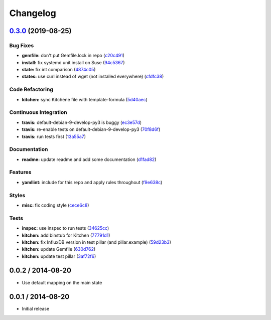 
Changelog
=========

`0.3.0 <https://github.com/saltstack-formulas/influxdb-formula/compare/v0.2.1...v0.3.0>`_ (2019-08-25)
----------------------------------------------------------------------------------------------------------

Bug Fixes
^^^^^^^^^


* **gemfile:** don't put Gemfile.lock in repo (\ `c20c491 <https://github.com/saltstack-formulas/influxdb-formula/commit/c20c491>`_\ )
* **install:** fix systemd unit install on Suse (\ `94c5367 <https://github.com/saltstack-formulas/influxdb-formula/commit/94c5367>`_\ )
* **state:** fix int comparison (\ `4874c05 <https://github.com/saltstack-formulas/influxdb-formula/commit/4874c05>`_\ )
* **states:** use curl instead of wget (not installed everywhere) (\ `cfdfc38 <https://github.com/saltstack-formulas/influxdb-formula/commit/cfdfc38>`_\ )

Code Refactoring
^^^^^^^^^^^^^^^^


* **kitchen:** sync Kitchene file with template-formula (\ `5d40aec <https://github.com/saltstack-formulas/influxdb-formula/commit/5d40aec>`_\ )

Continuous Integration
^^^^^^^^^^^^^^^^^^^^^^


* **travis:** default-debian-9-develop-py3 is buggy (\ `ec3e57d <https://github.com/saltstack-formulas/influxdb-formula/commit/ec3e57d>`_\ )
* **travis:** re-enable tests on default-debian-9-develop-py3 (\ `70f8d6f <https://github.com/saltstack-formulas/influxdb-formula/commit/70f8d6f>`_\ )
* **travis:** run tests first (\ `13a55a7 <https://github.com/saltstack-formulas/influxdb-formula/commit/13a55a7>`_\ )

Documentation
^^^^^^^^^^^^^


* **readme:** update readme and add some documentation (\ `d1fad82 <https://github.com/saltstack-formulas/influxdb-formula/commit/d1fad82>`_\ )

Features
^^^^^^^^


* **yamllint:** include for this repo and apply rules throughout (\ `f9e638c <https://github.com/saltstack-formulas/influxdb-formula/commit/f9e638c>`_\ )

Styles
^^^^^^


* **misc:** fix coding style (\ `cece6c8 <https://github.com/saltstack-formulas/influxdb-formula/commit/cece6c8>`_\ )

Tests
^^^^^


* **inspec:** use inspec to run tests (\ `34625cc <https://github.com/saltstack-formulas/influxdb-formula/commit/34625cc>`_\ )
* **kitchen:** add binstub for Kitchen (\ `77791d1 <https://github.com/saltstack-formulas/influxdb-formula/commit/77791d1>`_\ )
* **kitchen:** fix InfluxDB version in test pillar (and pillar.example) (\ `59d23b3 <https://github.com/saltstack-formulas/influxdb-formula/commit/59d23b3>`_\ )
* **kitchen:** update Gemfile (\ `630d762 <https://github.com/saltstack-formulas/influxdb-formula/commit/630d762>`_\ )
* **kitchen:** update test pillar (\ `3af72f6 <https://github.com/saltstack-formulas/influxdb-formula/commit/3af72f6>`_\ )

0.0.2 / 2014-08-20
------------------


* Use default mapping on the main state

0.0.1 / 2014-08-20
------------------


* Initial release


.. raw:: html

   <!--
    vi: set ft=markdown :
   -->

